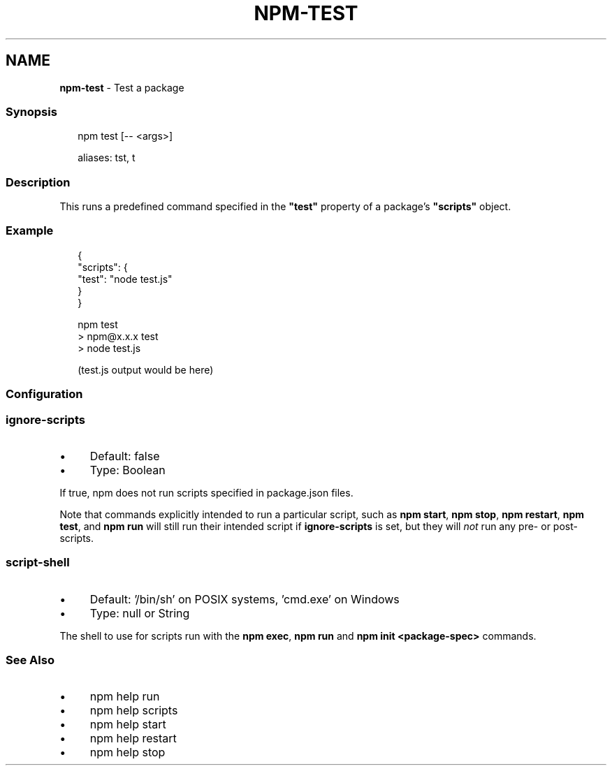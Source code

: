.TH "NPM-TEST" "1" "October 2025" "NPM@11.6.2" ""
.SH "NAME"
\fBnpm-test\fR - Test a package
.SS "Synopsis"
.P
.RS 2
.nf
npm test \[lB]-- <args>\[rB]

aliases: tst, t
.fi
.RE
.SS "Description"
.P
This runs a predefined command specified in the \fB"test"\fR property of a package's \fB"scripts"\fR object.
.SS "Example"
.P
.RS 2
.nf
{
  "scripts": {
    "test": "node test.js"
  }
}
.fi
.RE
.P
.RS 2
.nf
npm test
> npm@x.x.x test
> node test.js

(test.js output would be here)
.fi
.RE
.SS "Configuration"
.SS "\fBignore-scripts\fR"
.RS 0
.IP \(bu 4
Default: false
.IP \(bu 4
Type: Boolean
.RE 0

.P
If true, npm does not run scripts specified in package.json files.
.P
Note that commands explicitly intended to run a particular script, such as \fBnpm start\fR, \fBnpm stop\fR, \fBnpm restart\fR, \fBnpm test\fR, and \fBnpm
run\fR will still run their intended script if \fBignore-scripts\fR is set, but they will \fInot\fR run any pre- or post-scripts.
.SS "\fBscript-shell\fR"
.RS 0
.IP \(bu 4
Default: '/bin/sh' on POSIX systems, 'cmd.exe' on Windows
.IP \(bu 4
Type: null or String
.RE 0

.P
The shell to use for scripts run with the \fBnpm exec\fR, \fBnpm run\fR and \fBnpm init <package-spec>\fR commands.
.SS "See Also"
.RS 0
.IP \(bu 4
npm help run
.IP \(bu 4
npm help scripts
.IP \(bu 4
npm help start
.IP \(bu 4
npm help restart
.IP \(bu 4
npm help stop
.RE 0
